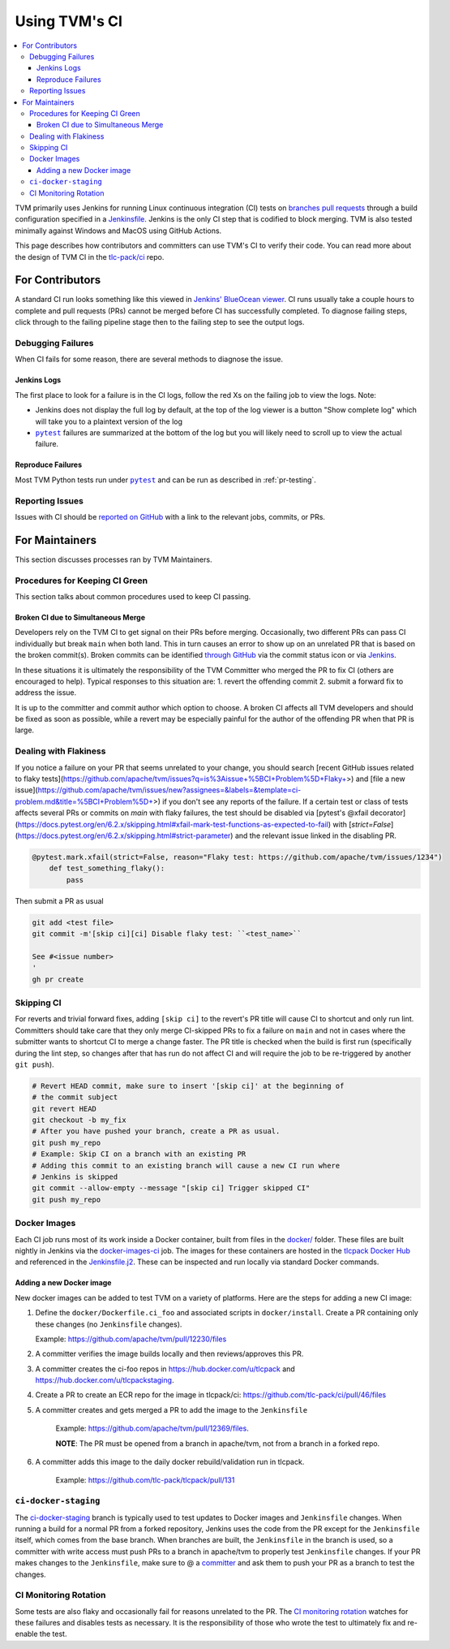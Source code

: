 ..  Licensed to the Apache Software Foundation (ASF) under one
    or more contributor license agreements.  See the NOTICE file
    distributed with this work for additional information
    regarding copyright ownership.  The ASF licenses this file
    to you under the Apache License, Version 2.0 (the
    "License"); you may not use this file except in compliance
    with the License.  You may obtain a copy of the License at

..    http://www.apache.org/licenses/LICENSE-2.0

..  Unless required by applicable law or agreed to in writing,
    software distributed under the License is distributed on an
    "AS IS" BASIS, WITHOUT WARRANTIES OR CONDITIONS OF ANY
    KIND, either express or implied.  See the License for the
    specific language governing permissions and limitations
    under the License.

.. _ci_guide:

Using TVM's CI
==============

.. contents::
  :local:

TVM primarily uses Jenkins for running Linux continuous integration (CI) tests on
`branches <https://ci.tlcpack.ai/job/tvm/>`_
`pull requests <https://ci.tlcpack.ai/job/tvm/view/change-requests/>`_ through a
build configuration specified in a `Jenkinsfile <https://github.com/apache/tvm/blob/main/Jenkinsfile>`_.
Jenkins is the only CI step that is codified to block merging. TVM is also tested minimally
against Windows and MacOS using GitHub Actions.

This page describes how contributors and committers can use TVM's CI to verify their code. You can
read more about the design of TVM CI in the `tlc-pack/ci <https://github.com/tlc-pack/ci>`_ repo.

For Contributors
----------------

A standard CI run looks something like this viewed in `Jenkins' BlueOcean viewer <https://ci.tlcpack.ai/blue/organizations/jenkins/tvm/activity>`_.
CI runs usually take a couple hours to complete and pull requests (PRs) cannot be merged before CI
has successfully completed. To diagnose failing steps, click through to the failing
pipeline stage then to the failing step to see the output logs.

.. image:: https://github.com/tlc-pack/web-data/raw/main/images/contribute/ci.png
  :width: 800
  :alt: The Jenkins UI for a CI run


Debugging Failures
^^^^^^^^^^^^^^^^^^

When CI fails for some reason, there are several methods to diagnose the issue.

Jenkins Logs
""""""""""""

.. |pytest| replace:: ``pytest``
.. _pytest: https://docs.pytest.org/en/6.2.x/

The first place to look for a failure is in the CI logs, follow the red Xs on
the failing job to view the logs. Note:

* Jenkins does not display the full log by default, at the top of the log viewer
  is a button "Show complete log" which will take you to a plaintext version of the log
* |pytest|_ failures are summarized at the bottom of the log but you will likely
  need to scroll up to view the actual failure.

Reproduce Failures
""""""""""""""""""

Most TVM Python tests run under |pytest|_ and can be run as described in :ref:`pr-testing`.


Reporting Issues
^^^^^^^^^^^^^^^^

Issues with CI should be `reported on GitHub <https://github.com/apache/tvm/issues/new?assignees=&labels=&template=ci-problem.md&title=%5BCI+Problem%5D+>`_
with a link to the relevant jobs, commits, or PRs.



For Maintainers
---------------

This section discusses processes ran by TVM Maintainers.


Procedures for Keeping CI Green
^^^^^^^^^^^^^^^^^^^^^^^^^^^^^^^

This section talks about common procedures used to keep CI passing.

Broken CI due to Simultaneous Merge
"""""""""""""""""""""""""""""""""""

Developers rely on the TVM CI to get signal on their PRs before merging.  Occasionally, two
different PRs can pass CI individually but break ``main`` when both land.  This in turn causes an
error to show up on an unrelated PR that is based on the broken commit(s). Broken commits can be
identified `through GitHub <https://github.com/apache/tvm/commits/main>`_ via the commit status icon
or via `Jenkins <https://ci.tlcpack.ai/blue/organizations/jenkins/tvm/activity?branch=main>`_.

In these situations it is ultimately the responsibility of the TVM Committer who merged the PR to
fix CI (others are encouraged to help). Typical responses to this situation are:
1. revert the offending commit
2. submit a forward fix to address the issue.

It is up to the committer and commit author which option to choose. A broken CI affects all TVM
developers and should be fixed as soon as possible, while a revert may be especially painful for the
author of the offending PR when that PR is large.


Dealing with Flakiness
^^^^^^^^^^^^^^^^^^^^^^

If you notice a failure on your PR that seems unrelated to your change, you should
search [recent GitHub issues related to flaky tests](https://github.com/apache/tvm/issues?q=is%3Aissue+%5BCI+Problem%5D+Flaky+>) and
[file a new issue](https://github.com/apache/tvm/issues/new?assignees=&labels=&template=ci-problem.md&title=%5BCI+Problem%5D+>)
if you don't see any reports of the failure. If a certain test or class of tests affects
several PRs or commits on `main` with flaky failures, the test should be disabled via
[pytest's @xfail decorator](https://docs.pytest.org/en/6.2.x/skipping.html#xfail-mark-test-functions-as-expected-to-fail) with [`strict=False`](https://docs.pytest.org/en/6.2.x/skipping.html#strict-parameter) and the relevant issue linked in the
disabling PR.

.. code-block:: python

    @pytest.mark.xfail(strict=False, reason="Flaky test: https://github.com/apache/tvm/issues/1234")
        def test_something_flaky():
            pass

Then submit a PR as usual

.. code-block:: bash

    git add <test file>
    git commit -m'[skip ci][ci] Disable flaky test: ``<test_name>``

    See #<issue number>
    '
    gh pr create


Skipping CI
^^^^^^^^^^^

For reverts and trivial forward fixes, adding ``[skip ci]`` to the revert's
PR title will cause CI to shortcut and only run lint. Committers should
take care that they only merge CI-skipped PRs to fix a failure on ``main`` and
not in cases where the submitter wants to shortcut CI to merge a change faster.
The PR title is checked when the build is first run (specifically during the lint
step, so changes after that has run do not affect CI and will require the job to
be re-triggered by another ``git push``).

.. code-block:: bash

   # Revert HEAD commit, make sure to insert '[skip ci]' at the beginning of
   # the commit subject
   git revert HEAD
   git checkout -b my_fix
   # After you have pushed your branch, create a PR as usual.
   git push my_repo
   # Example: Skip CI on a branch with an existing PR
   # Adding this commit to an existing branch will cause a new CI run where
   # Jenkins is skipped
   git commit --allow-empty --message "[skip ci] Trigger skipped CI"
   git push my_repo


Docker Images
^^^^^^^^^^^^^

Each CI job runs most of its work inside a Docker container, built from files
in the `docker/ <https://github.com/apache/tvm/tree/main/docker>`_ folder. These
files are built nightly in Jenkins via the `docker-images-ci <https://ci.tlcpack.ai/job/docker-images-ci/>`_ job.
The images for these containers are hosted in the `tlcpack Docker Hub <https://hub.docker.com/u/tlcpack>`_
and referenced in the `Jenkinsfile.j2 <https://github.com/apache/tvm/tree/main/Jenkinsfile.j2>`_. These can be inspected and run
locally via standard Docker commands.

Adding a new Docker image
"""""""""""""""""""""""""

New docker images can be added to test TVM on a variety of platforms. Here are the steps for adding
a new CI image:

1.  Define the ``docker/Dockerfile.ci_foo`` and associated scripts in ``docker/install``. Create a PR containing only these changes (no ``Jenkinsfile`` changes).

    Example: https://github.com/apache/tvm/pull/12230/files

2. A committer verifies the image builds locally and then reviews/approves this PR.
3. A committer creates the ci-foo repos in https://hub.docker.com/u/tlcpack and https://hub.docker.com/u/tlcpackstaging.
4. Create a PR to create an ECR repo for the image in tlcpack/ci: https://github.com/tlc-pack/ci/pull/46/files
5. A committer creates and gets merged a PR to add the image to the ``Jenkinsfile``

    Example: https://github.com/apache/tvm/pull/12369/files.

    **NOTE**: The PR must be opened from a branch in apache/tvm, not from a branch in a forked repo.

6. A committer adds this image to the daily docker rebuild/validation run in tlcpack.

    Example: https://github.com/tlc-pack/tlcpack/pull/131


``ci-docker-staging``
^^^^^^^^^^^^^^^^^^^^^

The `ci-docker-staging <https://github.com/apache/tvm/tree/ci-docker-staging>`_
branch is typically used to test updates to Docker images and ``Jenkinsfile`` changes. When
running a build for a normal PR from a forked repository, Jenkins uses the code
from the PR except for the ``Jenkinsfile`` itself, which comes from the base branch.
When branches are built, the ``Jenkinsfile`` in the branch is used, so a committer
with write access must push PRs to a branch in apache/tvm to properly test
``Jenkinsfile`` changes. If your PR makes changes to the ``Jenkinsfile``, make sure
to @ a `committer <https://github.com/apache/tvm/tree/main/CONTRIBUTORS.md>`_
and ask them to push your PR as a branch to test the changes.


CI Monitoring Rotation
^^^^^^^^^^^^^^^^^^^^^^

Some tests are also flaky and occasionally fail for reasons unrelated to the PR. The
`CI monitoring rotation <https://github.com/apache/tvm/wiki/CI-Monitoring-Runbook>`_ watches for these failures and
disables tests as necessary. It is the responsibility of those who wrote the test to ultimately fix
and re-enable the test.
